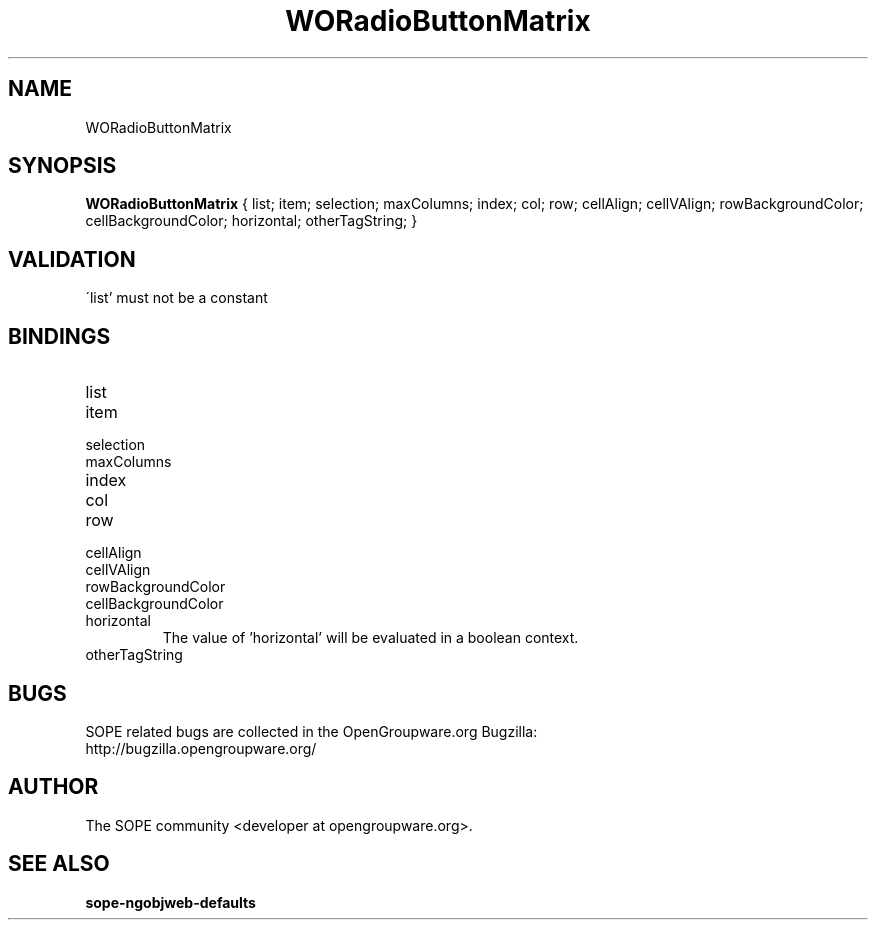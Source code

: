 .TH WORadioButtonMatrix 3 "April 2005" "SOPE" "SOPE Dynamic Element Reference"
.\" DO NOT EDIT: this file got autogenerated using woapi2man from:
.\"   ../WORadioButtonMatrix.api
.\" 
.\" Copyright (C) 2005 SKYRIX Software AG. All rights reserved.
.\" ====================================================================
.\"
.\" Copyright (C) 2005 SKYRIX Software AG. All rights reserved.
.\"
.\" Check the COPYING file for further information.
.\"
.\" Created with the help of:
.\"   http://www.schweikhardt.net/man_page_howto.html
.\"

.SH NAME
WORadioButtonMatrix

.SH SYNOPSIS
.B WORadioButtonMatrix
{ list;  item;  selection;  maxColumns;  index;  col;  row;  cellAlign;  cellVAlign;  rowBackgroundColor;  cellBackgroundColor;  horizontal;  otherTagString; }

.SH VALIDATION
\'list' must not be a constant

.SH BINDINGS
.IP list
.IP item
.IP selection
.IP maxColumns
.IP index
.IP col
.IP row
.IP cellAlign
.IP cellVAlign
.IP rowBackgroundColor
.IP cellBackgroundColor
.IP horizontal
The value of 'horizontal' will be evaluated in a boolean context.
.IP otherTagString

.SH BUGS
SOPE related bugs are collected in the OpenGroupware.org Bugzilla:
  http://bugzilla.opengroupware.org/

.SH AUTHOR
The SOPE community <developer at opengroupware.org>.

.SH SEE ALSO
.BR sope-ngobjweb-defaults

